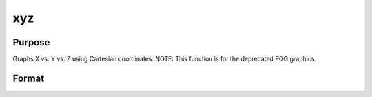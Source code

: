 
xyz
==============================================

Purpose
----------------
Graphs X vs. Y vs. Z using Cartesian coordinates. NOTE: This function is for the deprecated PQG graphics.

Format
----------------
.. function:: xyz(x, y, z)

    :param x: Nx1 or NxK matrix. Each column contains the X values for a particular line.
    :type x: TODO

    :param y: Nx1 or NxK matrix. Each column contains the
        Y values for a particular line.
    :type y: TODO

    :param z: Nx1 or NxK matrix. Each column contains the
        Z values for a particular line.
    :type z: TODO

